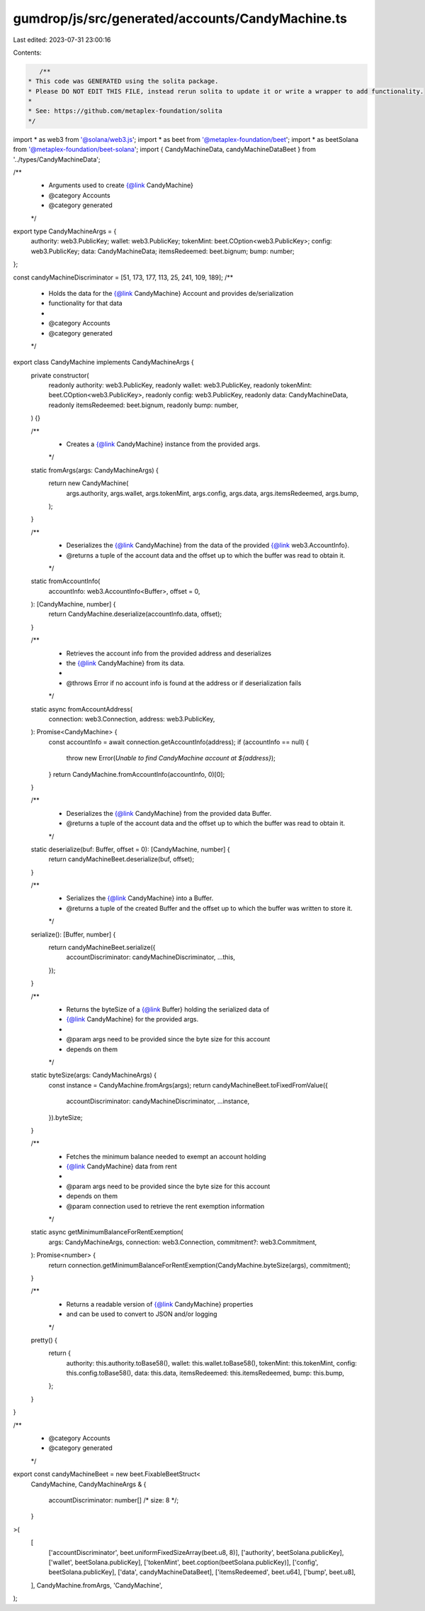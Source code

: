 gumdrop/js/src/generated/accounts/CandyMachine.ts
=================================================

Last edited: 2023-07-31 23:00:16

Contents:

.. code-block:: ts

    /**
 * This code was GENERATED using the solita package.
 * Please DO NOT EDIT THIS FILE, instead rerun solita to update it or write a wrapper to add functionality.
 *
 * See: https://github.com/metaplex-foundation/solita
 */

import * as web3 from '@solana/web3.js';
import * as beet from '@metaplex-foundation/beet';
import * as beetSolana from '@metaplex-foundation/beet-solana';
import { CandyMachineData, candyMachineDataBeet } from '../types/CandyMachineData';

/**
 * Arguments used to create {@link CandyMachine}
 * @category Accounts
 * @category generated
 */
export type CandyMachineArgs = {
  authority: web3.PublicKey;
  wallet: web3.PublicKey;
  tokenMint: beet.COption<web3.PublicKey>;
  config: web3.PublicKey;
  data: CandyMachineData;
  itemsRedeemed: beet.bignum;
  bump: number;
};

const candyMachineDiscriminator = [51, 173, 177, 113, 25, 241, 109, 189];
/**
 * Holds the data for the {@link CandyMachine} Account and provides de/serialization
 * functionality for that data
 *
 * @category Accounts
 * @category generated
 */
export class CandyMachine implements CandyMachineArgs {
  private constructor(
    readonly authority: web3.PublicKey,
    readonly wallet: web3.PublicKey,
    readonly tokenMint: beet.COption<web3.PublicKey>,
    readonly config: web3.PublicKey,
    readonly data: CandyMachineData,
    readonly itemsRedeemed: beet.bignum,
    readonly bump: number,
  ) {}

  /**
   * Creates a {@link CandyMachine} instance from the provided args.
   */
  static fromArgs(args: CandyMachineArgs) {
    return new CandyMachine(
      args.authority,
      args.wallet,
      args.tokenMint,
      args.config,
      args.data,
      args.itemsRedeemed,
      args.bump,
    );
  }

  /**
   * Deserializes the {@link CandyMachine} from the data of the provided {@link web3.AccountInfo}.
   * @returns a tuple of the account data and the offset up to which the buffer was read to obtain it.
   */
  static fromAccountInfo(
    accountInfo: web3.AccountInfo<Buffer>,
    offset = 0,
  ): [CandyMachine, number] {
    return CandyMachine.deserialize(accountInfo.data, offset);
  }

  /**
   * Retrieves the account info from the provided address and deserializes
   * the {@link CandyMachine} from its data.
   *
   * @throws Error if no account info is found at the address or if deserialization fails
   */
  static async fromAccountAddress(
    connection: web3.Connection,
    address: web3.PublicKey,
  ): Promise<CandyMachine> {
    const accountInfo = await connection.getAccountInfo(address);
    if (accountInfo == null) {
      throw new Error(`Unable to find CandyMachine account at ${address}`);
    }
    return CandyMachine.fromAccountInfo(accountInfo, 0)[0];
  }

  /**
   * Deserializes the {@link CandyMachine} from the provided data Buffer.
   * @returns a tuple of the account data and the offset up to which the buffer was read to obtain it.
   */
  static deserialize(buf: Buffer, offset = 0): [CandyMachine, number] {
    return candyMachineBeet.deserialize(buf, offset);
  }

  /**
   * Serializes the {@link CandyMachine} into a Buffer.
   * @returns a tuple of the created Buffer and the offset up to which the buffer was written to store it.
   */
  serialize(): [Buffer, number] {
    return candyMachineBeet.serialize({
      accountDiscriminator: candyMachineDiscriminator,
      ...this,
    });
  }

  /**
   * Returns the byteSize of a {@link Buffer} holding the serialized data of
   * {@link CandyMachine} for the provided args.
   *
   * @param args need to be provided since the byte size for this account
   * depends on them
   */
  static byteSize(args: CandyMachineArgs) {
    const instance = CandyMachine.fromArgs(args);
    return candyMachineBeet.toFixedFromValue({
      accountDiscriminator: candyMachineDiscriminator,
      ...instance,
    }).byteSize;
  }

  /**
   * Fetches the minimum balance needed to exempt an account holding
   * {@link CandyMachine} data from rent
   *
   * @param args need to be provided since the byte size for this account
   * depends on them
   * @param connection used to retrieve the rent exemption information
   */
  static async getMinimumBalanceForRentExemption(
    args: CandyMachineArgs,
    connection: web3.Connection,
    commitment?: web3.Commitment,
  ): Promise<number> {
    return connection.getMinimumBalanceForRentExemption(CandyMachine.byteSize(args), commitment);
  }

  /**
   * Returns a readable version of {@link CandyMachine} properties
   * and can be used to convert to JSON and/or logging
   */
  pretty() {
    return {
      authority: this.authority.toBase58(),
      wallet: this.wallet.toBase58(),
      tokenMint: this.tokenMint,
      config: this.config.toBase58(),
      data: this.data,
      itemsRedeemed: this.itemsRedeemed,
      bump: this.bump,
    };
  }
}

/**
 * @category Accounts
 * @category generated
 */
export const candyMachineBeet = new beet.FixableBeetStruct<
  CandyMachine,
  CandyMachineArgs & {
    accountDiscriminator: number[] /* size: 8 */;
  }
>(
  [
    ['accountDiscriminator', beet.uniformFixedSizeArray(beet.u8, 8)],
    ['authority', beetSolana.publicKey],
    ['wallet', beetSolana.publicKey],
    ['tokenMint', beet.coption(beetSolana.publicKey)],
    ['config', beetSolana.publicKey],
    ['data', candyMachineDataBeet],
    ['itemsRedeemed', beet.u64],
    ['bump', beet.u8],
  ],
  CandyMachine.fromArgs,
  'CandyMachine',
);


